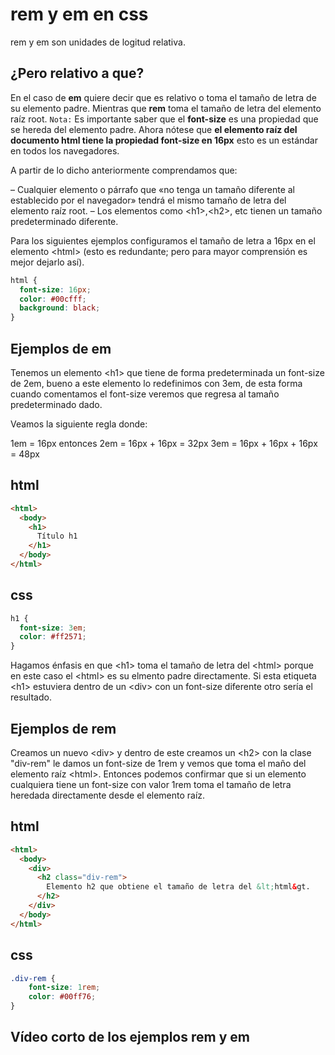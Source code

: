 
[[https://i.imgur.com/tfxouum.png]]
* rem y em en css
rem y em son unidades de logitud relativa.
** ¿Pero relativo a que?
En el caso de *em* quiere decir que es relativo o toma el tamaño de letra de su elemento padre. Mientras que  *rem* toma el tamaño de letra del elemento raíz root.
=Nota:=
Es importante saber que el *font-size* es una propiedad que se hereda del elemento padre.
Ahora nótese que *el elemento raíz del documento html tiene la propiedad font-size en 16px* esto es un estándar en todos los navegadores.

A partir de lo dicho anteriormente comprendamos que:

– Cualquier elemento o párrafo que «no tenga un tamaño diferente al establecido por el navegador»  tendrá el mismo tamaño de letra del elemento raíz root.
– Los elementos como <h1>,<h2>, etc tienen un tamaño predeterminado diferente.

Para los siguientes ejemplos configuramos el tamaño de letra a 16px en el elemento <html> (esto es redundante; pero para mayor comprensión es mejor dejarlo así).

 #+begin_src css
  html {
    font-size: 16px;
    color: #00cfff;
    background: black;
  }
 #+end_src

** Ejemplos de em

 Tenemos un elemento <h1> que tiene de forma predeterminada un font-size de 2em, bueno a este elemento lo redefinimos con 3em, de esta forma cuando comentamos el font-size veremos que regresa al tamaño predeterminado dado.

Veamos la siguiente regla donde:

 1em = 16px  entonces
 2em = 16px + 16px = 32px
 3em = 16px + 16px + 16px = 48px

** html
#+begin_src html
<html>
  <body>
    <h1>
      Título h1
    </h1>
  </body>
</html>
#+end_src
** css
#+begin_src css
h1 {
  font-size: 3em;
  color: #ff2571;
}
#+end_src

Hagamos énfasis en que <h1> toma el tamaño de letra del <html> porque en este caso el <html> es su elmento padre directamente. Si esta etiqueta <h1> estuviera dentro de un <div> con un font-size diferente otro sería el resultado.

** Ejemplos de rem

Creamos un nuevo <div> y dentro de este creamos un <h2> con la  clase "div-rem" le damos un font-size de 1rem y vemos que toma el maño del elemento raíz <html>. Entonces podemos confirmar que si un elemento cualquiera tiene un font-size con valor 1rem toma el tamaño de letra heredada directamente desde el elemento raíz.
** html
#+begin_src html
<html>
  <body>
    <div>
      <h2 class="div-rem">
        Elemento h2 que obtiene el tamaño de letra del &lt;html&gt.
      </h2>
    </div>
  </body>
</html>
#+end_src

** css
#+begin_src css
.div-rem {
    font-size: 1rem;
    color: #00ff76;
}
#+end_src
** Vídeo corto de los ejemplos rem y em
 [[https://www.youtube.com/watch?v=_Z3V6_tAxdc][https://i.imgur.com/tfxouum.png]]
